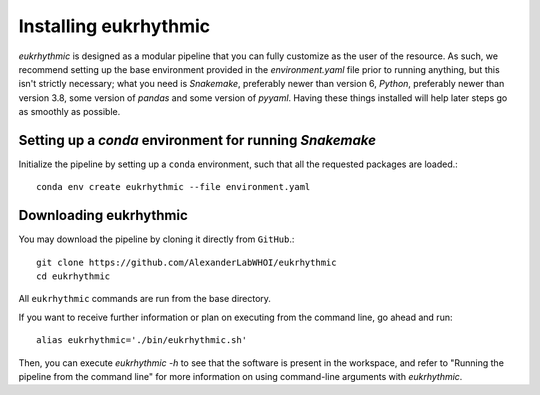 Installing eukrhythmic
======================

`eukrhythmic` is designed as a modular pipeline that you can fully customize as the user of the resource. As such, we recommend setting up the base environment provided in the `environment.yaml` file prior to running anything, but this isn't strictly necessary; what you need is `Snakemake`, preferably newer than version 6, `Python`, preferably newer than version 3.8, some version of `pandas` and some version of `pyyaml`. Having these things installed will help later steps go as smoothly as possible.

Setting up a `conda` environment for running `Snakemake`
--------------------------------------------------------

Initialize the pipeline by setting up a ``conda`` environment, such that all the requested packages are loaded.::

    conda env create eukrhythmic --file environment.yaml
    
Downloading eukrhythmic
-----------------------

You may download the pipeline by cloning it directly from ``GitHub``.::

    git clone https://github.com/AlexanderLabWHOI/eukrhythmic
    cd eukrhythmic
    
All ``eukrhythmic`` commands are run from the base directory.

If you want to receive further information or plan on executing from the command line, go ahead and run::

    alias eukrhythmic='./bin/eukrhythmic.sh'
    
Then, you can execute `eukrhythmic -h` to see that the software is present in the workspace, and refer to "Running the pipeline from the command line" for more information on using command-line arguments with `eukrhythmic`.